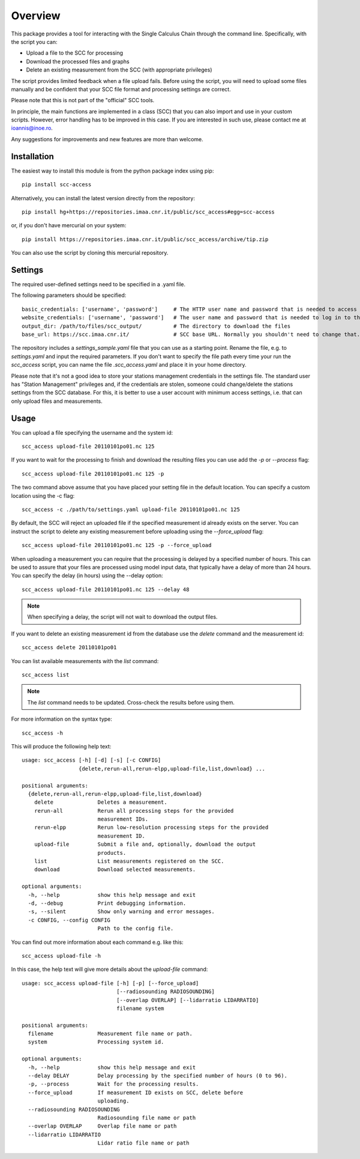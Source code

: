 Overview
========

This package provides a tool for interacting with the
Single Calculus Chain through the command line. Specifically, with the script you can:

* Upload a file to the SCC for processing
* Download the processed files and graphs
* Delete an existing measurement from the SCC (with appropriate privileges)


The script provides limited feedback when a file upload fails. Before using
the script, you will need to upload some files manually and be confident that 
your SCC file format and processing settings are correct.

Please note that this is not part of the "official" SCC tools.

In principle, the main functions are implemented in a class (SCC) that you can also import
and use in your custom scripts. However, error handling has to be improved in this case. If you are interested
in such use, please contact me at ioannis@inoe.ro.

Any suggestions for improvements and new features are more than welcome.

Installation
------------

The easiest way to install this module is from the python package index using pip::

    pip install scc-access

Alternatively, you can install the latest version directly from the repository::
    
    pip install hg+https://repositories.imaa.cnr.it/public/scc_access#egg=scc-access

or, if you don't have mercurial on your system::

   pip install https://repositories.imaa.cnr.it/public/scc_access/archive/tip.zip

You can also use the script by cloning this mercurial repository.

Settings
--------
The required user-defined settings need to be specified in a .yaml file.

The following parameters should be specified::

   basic_credentials: ['username', 'password']     # The HTTP user name and password that is needed to access the SCC site.
   website_credentials: ['username', 'password']   # The user name and password that is needed to log in to the SCC site.
   output_dir: /path/to/files/scc_output/          # The directory to download the files
   base_url: https://scc.imaa.cnr.it/              # SCC base URL. Normally you shouldn't need to change that.


The repository includes a `settings_sample.yaml` file that you can use as a starting point. Rename the file, e.g. to
`settings.yaml` and input the required parameters. If you don't want to specify the file path every time
your run the `scc_access` script, you can name the file `.scc_access.yaml` and place it  in your home directory.

Please note that it's not a good idea to store your stations management credentials in the settings
file. The standard user has "Station Management" privileges and, if the credentials
are stolen, someone could change/delete the stations settings from the SCC database.
For this, it is better to use a user account with minimum access settings, i.e. that
can only upload files and measurements.


Usage
-----

You can upload a file specifying the username and the system id::
    
   scc_access upload-file 20110101po01.nc 125

If you want to wait for the processing to finish and download the resulting files
you can use add the `-p` or `--process` flag::
    
   scc_access upload-file 20110101po01.nc 125 -p

The two command above assume that you have placed your setting file in the default location. You can specify a
custom location using the -c flag::

   scc_access -c ./path/to/settings.yaml upload-file 20110101po01.nc 125

By default, the SCC will reject an uploaded file if the specified measurement id already exists on the server. You
can instruct the script to delete any existing measurement before uploading using the `--force_upload` flag::

   scc_access upload-file 20110101po01.nc 125 -p --force_upload

When uploading a measurement you can require that the processing is delayed by a specified number of hours. This
can be used to assure that your files are processed using model input data, that typically have a delay of more than
24 hours. You can specify the delay (in hours) using the --delay option::

   scc_access upload-file 20110101po01.nc 125 --delay 48

.. note::
   When specifying a delay, the script will not wait to download the output files.

If you want to delete an existing measurement id from the database use the `delete`
command and the measurement id::
    
    scc_access delete 20110101po01

You can list available measurements with the `list` command::

    scc_access list

.. note::
   The `list` command needs to be updated. Cross-check the results before using them.

For more information on the syntax type::
    
    scc_access -h

This will produce the following help text::

    usage: scc_access [-h] [-d] [-s] [-c CONFIG]
                      {delete,rerun-all,rerun-elpp,upload-file,list,download} ...

    positional arguments:
      {delete,rerun-all,rerun-elpp,upload-file,list,download}
        delete              Deletes a measurement.
        rerun-all           Rerun all processing steps for the provided
                            measurement IDs.
        rerun-elpp          Rerun low-resolution processing steps for the provided
                            measurement ID.
        upload-file         Submit a file and, optionally, download the output
                            products.
        list                List measurements registered on the SCC.
        download            Download selected measurements.

    optional arguments:
      -h, --help            show this help message and exit
      -d, --debug           Print debugging information.
      -s, --silent          Show only warning and error messages.
      -c CONFIG, --config CONFIG
                            Path to the config file.

You can find out more information about each command e.g. like this::

   scc_access upload-file -h

In this case, the help text will give more details about the `upload-file` command::

    usage: scc_access upload-file [-h] [-p] [--force_upload]
                                  [--radiosounding RADIOSOUNDING]
                                  [--overlap OVERLAP] [--lidarratio LIDARRATIO]
                                  filename system

    positional arguments:
      filename              Measurement file name or path.
      system                Processing system id.

    optional arguments:
      -h, --help            show this help message and exit
      --delay DELAY         Delay processing by the specified number of hours (0 to 96).
      -p, --process         Wait for the processing results.
      --force_upload        If measurement ID exists on SCC, delete before
                            uploading.
      --radiosounding RADIOSOUNDING
                            Radiosounding file name or path
      --overlap OVERLAP     Overlap file name or path
      --lidarratio LIDARRATIO
                            Lidar ratio file name or path
